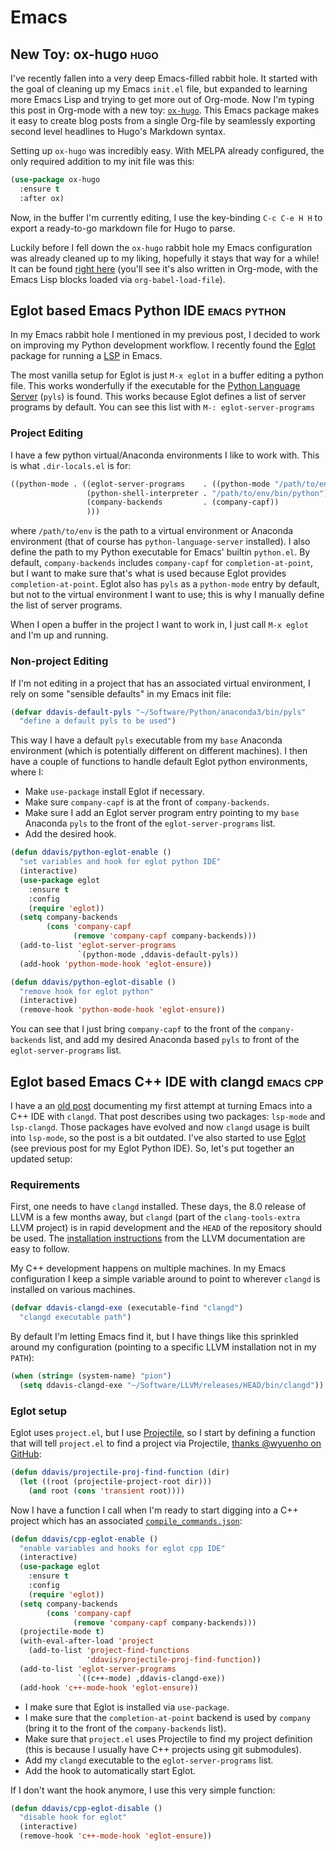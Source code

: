 #+HUGO_BASE_DIR: .
#+HUGO_SECTION: posts/

* Emacs

** New Toy: ox-hugo                                                    :hugo:
   :PROPERTIES:
   :EXPORT_FILE_NAME: first-ox-hugo
   :EXPORT_DATE: 2018-12-04
   :END:

   I've recently fallen into a very deep Emacs-filled rabbit hole. It
   started with the goal of cleaning up my Emacs =init.el= file, but
   expanded to learning more Emacs Lisp and trying to get more out of
   Org-mode. Now I'm typing this post in Org-mode with a new toy:
   [[https://ox-hugo.scripter.co/][=ox-hugo=]]. This Emacs package makes it easy to create blog posts
   from a single Org-file by seamlessly exporting second level
   headlines to Hugo's Markdown syntax.

   Setting up =ox-hugo= was incredibly easy. With MELPA already
   configured, the only required addition to my init file was this:
   #+BEGIN_SRC emacs-lisp :results silent
     (use-package ox-hugo
       :ensure t
       :after ox)
   #+END_SRC
   Now, in the buffer I'm currently editing, I use the key-binding
   =C-c C-e H H= to export a ready-to-go markdown file for Hugo to
   parse.

   Luckily before I fell down the =ox-hugo= rabbit hole my Emacs
   configuration was already cleaned up to my liking, hopefully it
   stays that way for a while! It can be found [[https://github.com/drdavis/dotfiles/blob/master/emacs/emacs-init.org][right here]] (you'll see
   it's also written in Org-mode, with the Emacs Lisp blocks loaded
   via =org-babel-load-file=).

** Eglot based Emacs Python IDE                                :emacs:python:
   :PROPERTIES:
   :EXPORT_FILE_NAME: eglot-python-ide
   :EXPORT_DATE: 2018-12-05
   :END:

   In my Emacs rabbit hole I mentioned in my previous post, I decided
   to work on improving my Python development workflow. I recently
   found the [[https://github.com/joaotavora/eglot][Eglot]] package for running a [[https://microsoft.github.io/language-server-protocol/][LSP]] in Emacs.

   The most vanilla setup for Eglot is just =M-x eglot= in a buffer
   editing a python file. This works wonderfully if the executable for
   the [[https://github.com/palantir/python-language-server][Python Language Server]] (=pyls=) is found. This works because
   Eglot defines a list of server programs by default. You can see
   this list with =M-: eglot-server-programs=

*** Project Editing

    I have a few python virtual/Anaconda environments I like to work
    with. This is what =.dir-locals.el= is for:

    #+BEGIN_SRC emacs-lisp :results silent
      ((python-mode . ((eglot-server-programs    . ((python-mode "/path/to/env/bin/pyls")))
                       (python-shell-interpreter . "/path/to/env/bin/python")
                       (company-backends         . (company-capf))
                       )))
    #+END_SRC

    where =/path/to/env= is the path to a virtual environment or
    Anaconda environment (that of course has =python-language-server=
    installed). I also define the path to my Python executable for
    Emacs' builtin =python.el=. By default, =company-backends=
    includes =company-capf= for =completion-at-point=, but I want to
    make sure that's what is used because Eglot provides
    =completion-at-point=. Eglot also has =pyls= as a =python-mode=
    entry by default, but not to the virtual environment I want to
    use; this is why I manually define the list of server programs.

    When I open a buffer in the project I want to work in, I just call
    =M-x eglot= and I'm up and running.

*** Non-project Editing

    If I'm not editing in a project that has an associated virtual
    environment, I rely on some "sensible defaults" in my Emacs init
    file:

    #+BEGIN_SRC emacs-lisp :results silent
      (defvar ddavis-default-pyls "~/Software/Python/anaconda3/bin/pyls"
        "define a default pyls to be used")
    #+END_SRC

    This way I have a default =pyls= executable from my =base=
    Anaconda environment (which is potentially different on different
    machines). I then have a couple of functions to handle default
    Eglot python environments, where I:

    - Make =use-package= install Eglot if necessary.
    - Make sure =company-capf= is at the front of =company-backends=.
    - Make sure I add an Eglot server program entry pointing to my
      =base= Anaconda =pyls= to the front of the
      =eglot-server-programs= list.
    - Add the desired hook.

    #+BEGIN_SRC emacs-lisp :results silent
      (defun ddavis/python-eglot-enable ()
        "set variables and hook for eglot python IDE"
        (interactive)
        (use-package eglot
          :ensure t
          :config
          (require 'eglot))
        (setq company-backends
              (cons 'company-capf
                    (remove 'company-capf company-backends)))
        (add-to-list 'eglot-server-programs
                     `(python-mode ,ddavis-default-pyls))
        (add-hook 'python-mode-hook 'eglot-ensure))

      (defun ddavis/python-eglot-disable ()
        "remove hook for eglot python"
        (interactive)
        (remove-hook 'python-mode-hook 'eglot-ensure))
    #+END_SRC

    You can see that I just bring =company-capf= to the front of the
    =company-backends= list, and add my desired Anaconda based =pyls=
    to front of the =eglot-server-programs= list.
** Eglot based Emacs C++ IDE with clangd                          :emacs:cpp:
   :PROPERTIES:
   :EXPORT_FILE_NAME: eglot-cpp-ide
   :EXPORT_DATE: 2019-01-07
   :END:

   I have a an [[https://ddavis.fyi/posts/2018-07-07-emacs-cpp-ide/][old post]] documenting my first attempt at turning Emacs
   into a C++ IDE with =clangd=. That post describes using two
   packages: =lsp-mode= and =lsp-clangd=. Those packages have evolved
   and now =clangd= usage is built into =lsp-mode=, so the post is a
   bit outdated. I've also started to use [[https://github.com/joaotavora/eglot][Eglot]] (see previous post for
   my Eglot Python IDE). So, let's put together an updated setup:

*** Requirements

   First, one needs to have =clangd= installed. These days, the 8.0
   release of LLVM is a few months away, but =clangd= (part of the
   =clang-tools-extra= LLVM project) is in rapid development and the
   =HEAD= of the repository should be used. The [[https://llvm.org/docs/GettingStarted.html#for-developers-to-work-with-a-git-monorepo][installation
   instructions]] from the LLVM documentation are easy to follow.

   My C++ development happens on multiple machines. In my Emacs
   configuration I keep a simple variable around to point to wherever
   =clangd= is installed on various machines.

   #+begin_src emacs-lisp :results silent
     (defvar ddavis-clangd-exe (executable-find "clangd")
       "clangd executable path")
   #+END_SRC

   By default I'm letting Emacs find it, but I have things like this
   sprinkled around my configuration (pointing to a specific LLVM
   installation not in my =PATH=):

   #+begin_src emacs-lisp :results silent
     (when (string= (system-name) "pion")
       (setq ddavis-clangd-exe "~/Software/LLVM/releases/HEAD/bin/clangd"))
   #+END_SRC

*** Eglot setup

   Eglot uses =project.el=, but I use [[https://github.com/bbatsov/projectile][Projectile]], so I start by
   defining a function that will tell =project.el= to find a project
   via Projectile, [[https://github.com/joaotavora/eglot/issues/129#issuecomment-444130367][thanks @wyuenho on GitHub]]:

   #+begin_src emacs-lisp :results silent
     (defun ddavis/projectile-proj-find-function (dir)
       (let ((root (projectile-project-root dir)))
         (and root (cons 'transient root))))
   #+END_SRC

   Now I have a function I call when I'm ready to start digging into a
   C++ project which has an associated [[https://clang.llvm.org/docs/JSONCompilationDatabase.html][=compile_commands.json=]]:

   #+begin_src emacs-lisp
     (defun ddavis/cpp-eglot-enable ()
       "enable variables and hooks for eglot cpp IDE"
       (interactive)
       (use-package eglot
         :ensure t
         :config
         (require 'eglot))
       (setq company-backends
             (cons 'company-capf
                   (remove 'company-capf company-backends)))
       (projectile-mode t)
       (with-eval-after-load 'project
         (add-to-list 'project-find-functions
                      'ddavis/projectile-proj-find-function))
       (add-to-list 'eglot-server-programs
                    `((c++-mode) ,ddavis-clangd-exe))
       (add-hook 'c++-mode-hook 'eglot-ensure))
   #+END_SRC

   - I make sure that Eglot is installed via =use-package=.
   - I make sure that the =completion-at-point= backend is used by
     =company= (bring it to the front of the =company-backends= list).
   - Make sure that =project.el= uses Projectile to find my project
     definition (this is because I usually have C++ projects using git
     submodules).
   - Add my =clangd= executable to the =eglot-server-programs= list.
   - Add the hook to automatically start Eglot.

   If I don't want the hook anymore, I use this very simple function:

   #+begin_src emacs-lisp :results silent
     (defun ddavis/cpp-eglot-disable ()
       "disable hook for eglot"
       (interactive)
       (remove-hook 'c++-mode-hook 'eglot-ensure))
   #+END_SRC
